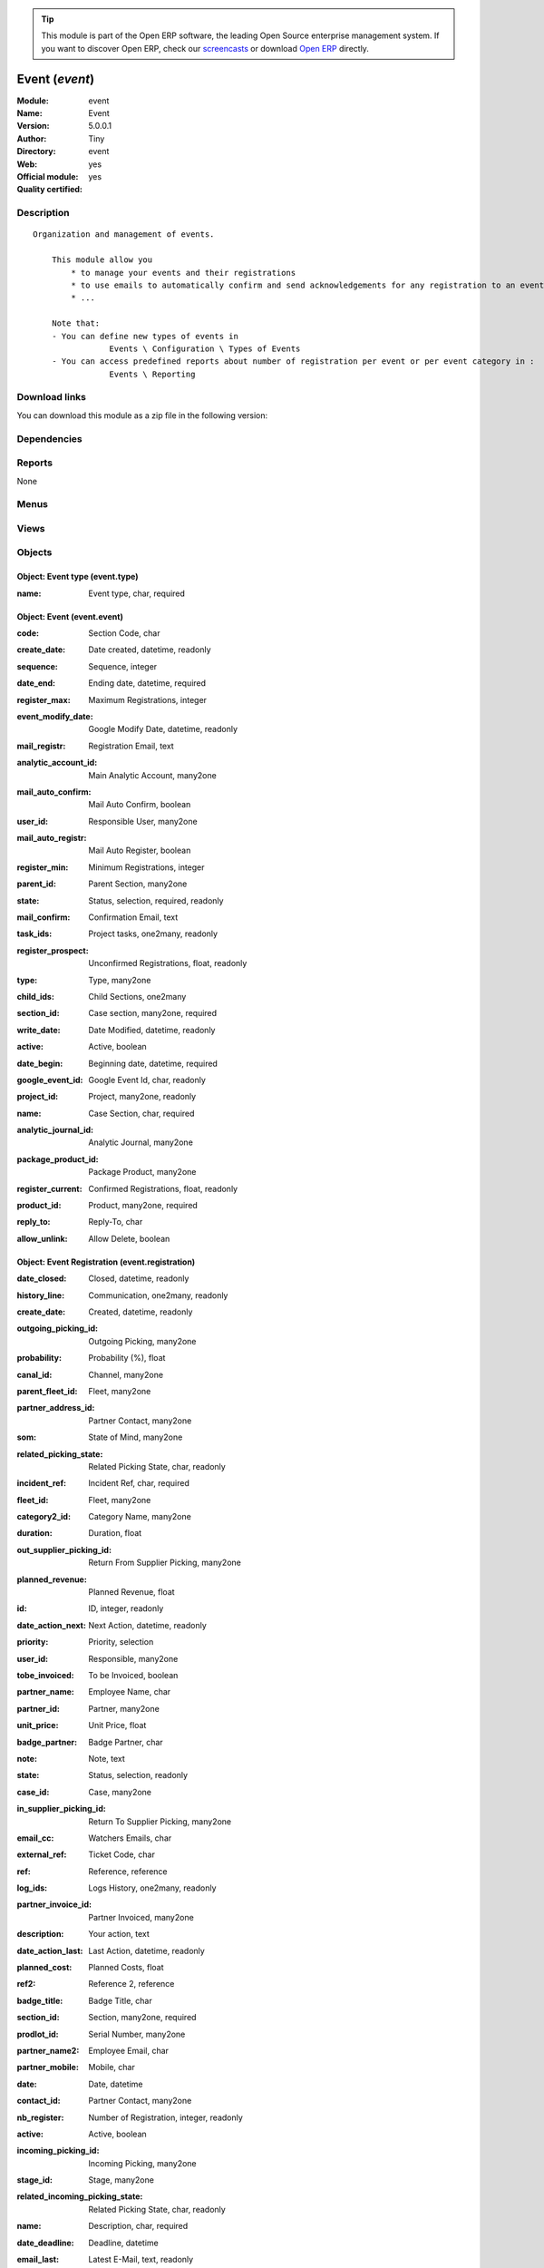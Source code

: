 
.. i18n: .. module:: event
.. i18n:     :synopsis: Event (Official, Quality Certified)
.. i18n:     :noindex:
.. i18n: .. 

.. module:: event
    :synopsis: Event (Official, Quality Certified)
    :noindex:
.. 

.. i18n: .. raw:: html
.. i18n: 
.. i18n:       <br />
.. i18n:     <link rel="stylesheet" href="../_static/hide_objects_in_sidebar.css" type="text/css" />

.. raw:: html

      <br />
    <link rel="stylesheet" href="../_static/hide_objects_in_sidebar.css" type="text/css" />

.. i18n: .. tip:: This module is part of the Open ERP software, the leading Open Source 
.. i18n:   enterprise management system. If you want to discover Open ERP, check our 
.. i18n:   `screencasts <http://openerp.tv>`_ or download 
.. i18n:   `Open ERP <http://openerp.com>`_ directly.

.. tip:: This module is part of the Open ERP software, the leading Open Source 
  enterprise management system. If you want to discover Open ERP, check our 
  `screencasts <http://openerp.tv>`_ or download 
  `Open ERP <http://openerp.com>`_ directly.

.. i18n: .. raw:: html
.. i18n: 
.. i18n:     <div class="js-kit-rating" title="" permalink="" standalone="yes" path="/event"></div>
.. i18n:     <script src="http://js-kit.com/ratings.js"></script>

.. raw:: html

    <div class="js-kit-rating" title="" permalink="" standalone="yes" path="/event"></div>
    <script src="http://js-kit.com/ratings.js"></script>

.. i18n: Event (*event*)
.. i18n: ===============
.. i18n: :Module: event
.. i18n: :Name: Event
.. i18n: :Version: 5.0.0.1
.. i18n: :Author: Tiny
.. i18n: :Directory: event
.. i18n: :Web: 
.. i18n: :Official module: yes
.. i18n: :Quality certified: yes

Event (*event*)
===============
:Module: event
:Name: Event
:Version: 5.0.0.1
:Author: Tiny
:Directory: event
:Web: 
:Official module: yes
:Quality certified: yes

.. i18n: Description
.. i18n: -----------

Description
-----------

.. i18n: ::
.. i18n: 
.. i18n:   Organization and management of events.
.. i18n:   
.. i18n:       This module allow you
.. i18n:           * to manage your events and their registrations
.. i18n:           * to use emails to automatically confirm and send acknowledgements for any registration to an event
.. i18n:           * ...
.. i18n:   
.. i18n:       Note that:
.. i18n:       - You can define new types of events in
.. i18n:                   Events \ Configuration \ Types of Events
.. i18n:       - You can access predefined reports about number of registration per event or per event category in :
.. i18n:                   Events \ Reporting

::

  Organization and management of events.
  
      This module allow you
          * to manage your events and their registrations
          * to use emails to automatically confirm and send acknowledgements for any registration to an event
          * ...
  
      Note that:
      - You can define new types of events in
                  Events \ Configuration \ Types of Events
      - You can access predefined reports about number of registration per event or per event category in :
                  Events \ Reporting

.. i18n: Download links
.. i18n: --------------

Download links
--------------

.. i18n: You can download this module as a zip file in the following version:

You can download this module as a zip file in the following version:

.. i18n:   * `5.0 <http://www.openerp.com/download/modules/5.0/event.zip>`_
.. i18n:   * `trunk <http://www.openerp.com/download/modules/trunk/event.zip>`_

  * `5.0 <http://www.openerp.com/download/modules/5.0/event.zip>`_
  * `trunk <http://www.openerp.com/download/modules/trunk/event.zip>`_

.. i18n: Dependencies
.. i18n: ------------

Dependencies
------------

.. i18n:  * :mod:`crm`
.. i18n:  * :mod:`base_contact`
.. i18n:  * :mod:`account`

 * :mod:`crm`
 * :mod:`base_contact`
 * :mod:`account`

.. i18n: Reports
.. i18n: -------

Reports
-------

.. i18n: None

None

.. i18n: Menus
.. i18n: -------

Menus
-------

.. i18n:  * Events Organisation
.. i18n:  * Events Organisation/Configuration
.. i18n:  * Events Organisation/Configuration/Types of Events
.. i18n:  * Events Organisation/Events by Categories
.. i18n:  * Events Organisation/New event
.. i18n:  * Events Organisation/All Events
.. i18n:  * Events Organisation/All Events/Draft Events
.. i18n:  * Events Organisation/All Events/Confirmed Events
.. i18n:  * Events Organisation/All Registrations
.. i18n:  * Events Organisation/All Registrations/Unconfirmed Registrations
.. i18n:  * Events Organisation/All Registrations/Confirmed Registrations
.. i18n:  * Events Organisation/Reporting
.. i18n:  * Events Organisation/Reporting/Events On Registrations
.. i18n:  * Events Organisation/Reporting/Registration By Event Types

 * Events Organisation
 * Events Organisation/Configuration
 * Events Organisation/Configuration/Types of Events
 * Events Organisation/Events by Categories
 * Events Organisation/New event
 * Events Organisation/All Events
 * Events Organisation/All Events/Draft Events
 * Events Organisation/All Events/Confirmed Events
 * Events Organisation/All Registrations
 * Events Organisation/All Registrations/Unconfirmed Registrations
 * Events Organisation/All Registrations/Confirmed Registrations
 * Events Organisation/Reporting
 * Events Organisation/Reporting/Events On Registrations
 * Events Organisation/Reporting/Registration By Event Types

.. i18n: Views
.. i18n: -----

Views
-----

.. i18n:  * Event type (form)
.. i18n:  * Event type (tree)
.. i18n:  * Events (form)
.. i18n:  * event.event.tree (tree)
.. i18n:  * event.registration.tree (tree)
.. i18n:  * event.registration.form (form)
.. i18n:  * report.event.registration.tree (tree)
.. i18n:  * report.event.registration.graph (graph)
.. i18n:  * report.event.type.registration.tree (tree)
.. i18n:  * report.event.type.registration.graph (graph)

 * Event type (form)
 * Event type (tree)
 * Events (form)
 * event.event.tree (tree)
 * event.registration.tree (tree)
 * event.registration.form (form)
 * report.event.registration.tree (tree)
 * report.event.registration.graph (graph)
 * report.event.type.registration.tree (tree)
 * report.event.type.registration.graph (graph)

.. i18n: Objects
.. i18n: -------

Objects
-------

.. i18n: Object: Event type (event.type)
.. i18n: ###############################

Object: Event type (event.type)
###############################

.. i18n: :name: Event type, char, required

:name: Event type, char, required

.. i18n: Object: Event (event.event)
.. i18n: ###########################

Object: Event (event.event)
###########################

.. i18n: :code: Section Code, char

:code: Section Code, char

.. i18n: :create_date: Date created, datetime, readonly

:create_date: Date created, datetime, readonly

.. i18n:     *tiny event create date*

    *tiny event create date*

.. i18n: :sequence: Sequence, integer

:sequence: Sequence, integer

.. i18n: :date_end: Ending date, datetime, required

:date_end: Ending date, datetime, required

.. i18n: :register_max: Maximum Registrations, integer

:register_max: Maximum Registrations, integer

.. i18n: :event_modify_date: Google Modify Date, datetime, readonly

:event_modify_date: Google Modify Date, datetime, readonly

.. i18n:     *google event modify date*

    *google event modify date*

.. i18n: :mail_registr: Registration Email, text

:mail_registr: Registration Email, text

.. i18n:     *This email will be sent when someone subscribes to the event.*

    *This email will be sent when someone subscribes to the event.*

.. i18n: :analytic_account_id: Main Analytic Account, many2one

:analytic_account_id: Main Analytic Account, many2one

.. i18n: :mail_auto_confirm: Mail Auto Confirm, boolean

:mail_auto_confirm: Mail Auto Confirm, boolean

.. i18n:     *Check this box if you want ot use the automatic confirmation emailing or the reminder*

    *Check this box if you want ot use the automatic confirmation emailing or the reminder*

.. i18n: :user_id: Responsible User, many2one

:user_id: Responsible User, many2one

.. i18n: :mail_auto_registr: Mail Auto Register, boolean

:mail_auto_registr: Mail Auto Register, boolean

.. i18n:     *Check this box if you want to use the automatic mailing for new registration*

    *Check this box if you want to use the automatic mailing for new registration*

.. i18n: :register_min: Minimum Registrations, integer

:register_min: Minimum Registrations, integer

.. i18n: :parent_id: Parent Section, many2one

:parent_id: Parent Section, many2one

.. i18n: :state: Status, selection, required, readonly

:state: Status, selection, required, readonly

.. i18n: :mail_confirm: Confirmation Email, text

:mail_confirm: Confirmation Email, text

.. i18n:     *This email will be sent when the event gets confimed or when someone subscribes to a confirmed event. This is also the email sent to remind someone about the event.*

    *This email will be sent when the event gets confimed or when someone subscribes to a confirmed event. This is also the email sent to remind someone about the event.*

.. i18n: :task_ids: Project tasks, one2many, readonly

:task_ids: Project tasks, one2many, readonly

.. i18n: :register_prospect: Unconfirmed Registrations, float, readonly

:register_prospect: Unconfirmed Registrations, float, readonly

.. i18n: :type: Type, many2one

:type: Type, many2one

.. i18n: :child_ids: Child Sections, one2many

:child_ids: Child Sections, one2many

.. i18n: :section_id: Case section, many2one, required

:section_id: Case section, many2one, required

.. i18n: :write_date: Date Modified, datetime, readonly

:write_date: Date Modified, datetime, readonly

.. i18n:     *tiny event modify date*

    *tiny event modify date*

.. i18n: :active: Active, boolean

:active: Active, boolean

.. i18n: :date_begin: Beginning date, datetime, required

:date_begin: Beginning date, datetime, required

.. i18n: :google_event_id: Google Event Id, char, readonly

:google_event_id: Google Event Id, char, readonly

.. i18n: :project_id: Project, many2one, readonly

:project_id: Project, many2one, readonly

.. i18n: :name: Case Section, char, required

:name: Case Section, char, required

.. i18n: :analytic_journal_id: Analytic Journal, many2one

:analytic_journal_id: Analytic Journal, many2one

.. i18n: :package_product_id: Package Product, many2one

:package_product_id: Package Product, many2one

.. i18n: :register_current: Confirmed Registrations, float, readonly

:register_current: Confirmed Registrations, float, readonly

.. i18n: :product_id: Product, many2one, required

:product_id: Product, many2one, required

.. i18n: :reply_to: Reply-To, char

:reply_to: Reply-To, char

.. i18n:     *The email address put in the 'Reply-To' of all emails sent by Open ERP about cases in this section*

    *The email address put in the 'Reply-To' of all emails sent by Open ERP about cases in this section*

.. i18n: :allow_unlink: Allow Delete, boolean

:allow_unlink: Allow Delete, boolean

.. i18n:     *Allows to delete non draft cases*

    *Allows to delete non draft cases*

.. i18n: Object: Event Registration (event.registration)
.. i18n: ###############################################

Object: Event Registration (event.registration)
###############################################

.. i18n: :date_closed: Closed, datetime, readonly

:date_closed: Closed, datetime, readonly

.. i18n: :history_line: Communication, one2many, readonly

:history_line: Communication, one2many, readonly

.. i18n: :create_date: Created, datetime, readonly

:create_date: Created, datetime, readonly

.. i18n: :outgoing_picking_id: Outgoing Picking, many2one

:outgoing_picking_id: Outgoing Picking, many2one

.. i18n: :probability: Probability (%), float

:probability: Probability (%), float

.. i18n: :canal_id: Channel, many2one

:canal_id: Channel, many2one

.. i18n: :parent_fleet_id: Fleet, many2one

:parent_fleet_id: Fleet, many2one

.. i18n: :partner_address_id: Partner Contact, many2one

:partner_address_id: Partner Contact, many2one

.. i18n: :som: State of Mind, many2one

:som: State of Mind, many2one

.. i18n: :related_picking_state: Related Picking State, char, readonly

:related_picking_state: Related Picking State, char, readonly

.. i18n: :incident_ref: Incident Ref, char, required

:incident_ref: Incident Ref, char, required

.. i18n: :fleet_id: Fleet, many2one

:fleet_id: Fleet, many2one

.. i18n: :category2_id: Category Name, many2one

:category2_id: Category Name, many2one

.. i18n: :duration: Duration, float

:duration: Duration, float

.. i18n: :out_supplier_picking_id: Return From Supplier Picking, many2one

:out_supplier_picking_id: Return From Supplier Picking, many2one

.. i18n: :planned_revenue: Planned Revenue, float

:planned_revenue: Planned Revenue, float

.. i18n: :id: ID, integer, readonly

:id: ID, integer, readonly

.. i18n: :date_action_next: Next Action, datetime, readonly

:date_action_next: Next Action, datetime, readonly

.. i18n: :priority: Priority, selection

:priority: Priority, selection

.. i18n: :user_id: Responsible, many2one

:user_id: Responsible, many2one

.. i18n: :tobe_invoiced: To be Invoiced, boolean

:tobe_invoiced: To be Invoiced, boolean

.. i18n: :partner_name: Employee Name, char

:partner_name: Employee Name, char

.. i18n: :partner_id: Partner, many2one

:partner_id: Partner, many2one

.. i18n: :unit_price: Unit Price, float

:unit_price: Unit Price, float

.. i18n: :badge_partner: Badge Partner, char

:badge_partner: Badge Partner, char

.. i18n: :note: Note, text

:note: Note, text

.. i18n: :state: Status, selection, readonly

:state: Status, selection, readonly

.. i18n: :case_id: Case, many2one

:case_id: Case, many2one

.. i18n: :in_supplier_picking_id: Return To Supplier Picking, many2one

:in_supplier_picking_id: Return To Supplier Picking, many2one

.. i18n: :email_cc: Watchers Emails, char

:email_cc: Watchers Emails, char

.. i18n: :external_ref: Ticket Code, char

:external_ref: Ticket Code, char

.. i18n: :ref: Reference, reference

:ref: Reference, reference

.. i18n: :log_ids: Logs History, one2many, readonly

:log_ids: Logs History, one2many, readonly

.. i18n: :partner_invoice_id: Partner Invoiced, many2one

:partner_invoice_id: Partner Invoiced, many2one

.. i18n: :description: Your action, text

:description: Your action, text

.. i18n: :date_action_last: Last Action, datetime, readonly

:date_action_last: Last Action, datetime, readonly

.. i18n: :planned_cost: Planned Costs, float

:planned_cost: Planned Costs, float

.. i18n: :ref2: Reference 2, reference

:ref2: Reference 2, reference

.. i18n: :badge_title: Badge Title, char

:badge_title: Badge Title, char

.. i18n: :section_id: Section, many2one, required

:section_id: Section, many2one, required

.. i18n: :prodlot_id: Serial Number, many2one

:prodlot_id: Serial Number, many2one

.. i18n: :partner_name2: Employee Email, char

:partner_name2: Employee Email, char

.. i18n: :partner_mobile: Mobile, char

:partner_mobile: Mobile, char

.. i18n: :date: Date, datetime

:date: Date, datetime

.. i18n: :contact_id: Partner Contact, many2one

:contact_id: Partner Contact, many2one

.. i18n: :nb_register: Number of Registration, integer, readonly

:nb_register: Number of Registration, integer, readonly

.. i18n: :active: Active, boolean

:active: Active, boolean

.. i18n: :incoming_picking_id: Incoming Picking, many2one

:incoming_picking_id: Incoming Picking, many2one

.. i18n: :stage_id: Stage, many2one

:stage_id: Stage, many2one

.. i18n: :related_incoming_picking_state: Related Picking State, char, readonly

:related_incoming_picking_state: Related Picking State, char, readonly

.. i18n: :name: Description, char, required

:name: Description, char, required

.. i18n: :date_deadline: Deadline, datetime

:date_deadline: Deadline, datetime

.. i18n: :email_last: Latest E-Mail, text, readonly

:email_last: Latest E-Mail, text, readonly

.. i18n: :related_outgoing_picking_state: Related Picking State, char, readonly

:related_outgoing_picking_state: Related Picking State, char, readonly

.. i18n: :is_fleet_expired: Is Fleet Expired?, boolean

:is_fleet_expired: Is Fleet Expired?, boolean

.. i18n: :categ_id: Category, many2one

:categ_id: Category, many2one

.. i18n: :email_from: Partner Email, char

:email_from: Partner Email, char

.. i18n: :event_id: Event Related, many2one, required

:event_id: Event Related, many2one, required

.. i18n: :partner_phone: Phone, char

:partner_phone: Phone, char

.. i18n: :product_id: Related Product, many2one

:product_id: Related Product, many2one

.. i18n: :invoice_id: Invoice, many2one

:invoice_id: Invoice, many2one

.. i18n: :invoice_label: Label Invoice, char, required

:invoice_label: Label Invoice, char, required

.. i18n: :badge_name: Badge Name, char

:badge_name: Badge Name, char

.. i18n: :picking_id: Repair Picking, many2one

:picking_id: Repair Picking, many2one

.. i18n: Object: Events on registrations (report.event.registration)
.. i18n: ###########################################################

Object: Events on registrations (report.event.registration)
###########################################################

.. i18n: :date_begin: Beginning date, datetime, required

:date_begin: Beginning date, datetime, required

.. i18n: :name: Event, char

:name: Event, char

.. i18n: :confirm_state: Confirm Registration, integer

:confirm_state: Confirm Registration, integer

.. i18n: :draft_state: Draft Registration, integer

:draft_state: Draft Registration, integer

.. i18n: :date_end: Ending date, datetime, required

:date_end: Ending date, datetime, required

.. i18n: :register_max: Maximum Registrations, integer

:register_max: Maximum Registrations, integer

.. i18n: Object: Event type on registration (report.event.type.registration)
.. i18n: ###################################################################

Object: Event type on registration (report.event.type.registration)
###################################################################

.. i18n: :draft_state: Draft Registrations, integer

:draft_state: Draft Registrations, integer

.. i18n: :confirm_state: Confirm Registrations, integer

:confirm_state: Confirm Registrations, integer

.. i18n: :name: Event Type, char

:name: Event Type, char

.. i18n: :nbevent: Number Of Events, integer

:nbevent: Number Of Events, integer
